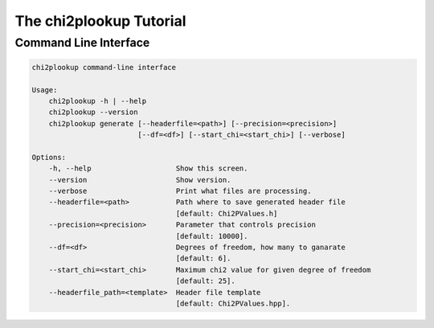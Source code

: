 The chi2plookup Tutorial
========================

Command Line Interface
~~~~~~~~~~~~~~~~~~~~~~

.. code::

   chi2plookup command-line interface

   Usage:
       chi2plookup -h | --help
       chi2plookup --version
       chi2plookup generate [--headerfile=<path>] [--precision=<precision>] 
                            [--df=<df>] [--start_chi=<start_chi>] [--verbose]
   
   Options:
       -h, --help                    Show this screen.
       --version                     Show version.
       --verbose                     Print what files are processing.
       --headerfile=<path>           Path where to save generated header file 
                                     [default: Chi2PValues.h]
       --precision=<precision>       Parameter that controls precision 
                                     [default: 10000].
       --df=<df>                     Degrees of freedom, how many to ganarate 
                                     [default: 6].
       --start_chi=<start_chi>       Maximum chi2 value for given degree of freedom 
                                     [default: 25].
       --headerfile_path=<template>  Header file template 
                                     [default: Chi2PValues.hpp].

